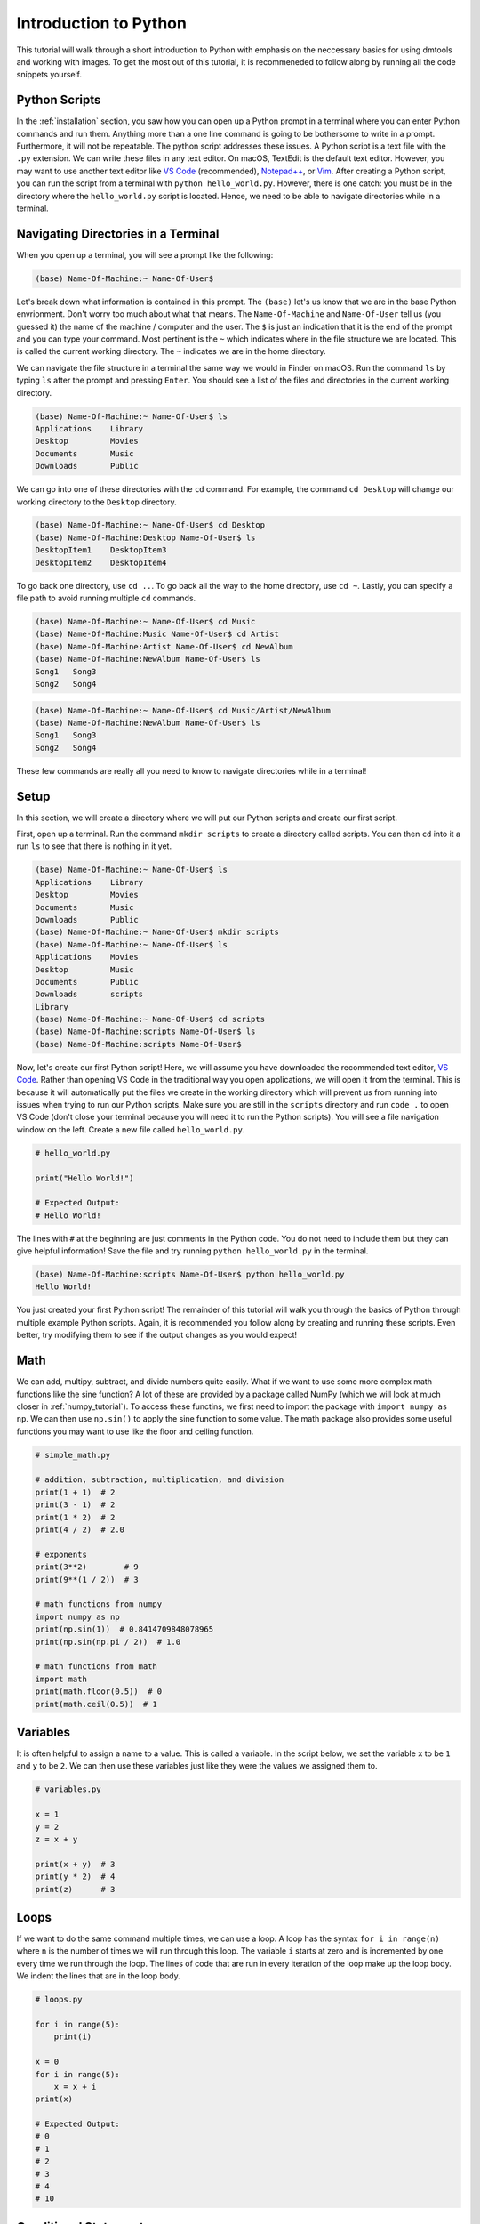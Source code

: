 .. _python_tutorial:

Introduction to Python
======================

This tutorial will walk through a short introduction to Python with emphasis on
the neccessary basics for using dmtools and working with images. To get the
most out of this tutorial, it is recommeneded to follow along by running all
the code snippets yourself.

Python Scripts
--------------

In the :ref:`installation` section, you saw how you can open up a Python prompt
in a terminal where you can enter Python commands and run them. Anything more
than a one line command is going to be bothersome to write in a prompt.
Furthermore, it will not be repeatable. The python script addresses these
issues. A Python script is a text file with the ``.py`` extension. We can write
these files in any text editor. On macOS, TextEdit is the default text editor.
However, you may want to use another text editor like `VS Code`_ (recommended),
`Notepad++`_, or `Vim`_. After creating a Python script, you can run the script
from a terminal with ``python hello_world.py``. However, there is one catch:
you must be in the directory where the ``hello_world.py`` script is located.
Hence, we need to be able to navigate directories while in a terminal.

Navigating Directories in a Terminal
------------------------------------

When you open up a terminal, you will see a prompt like the following:

.. code-block:: bash

    (base) Name-Of-Machine:~ Name-Of-User$

Let's break down what information is contained in this prompt. The ``(base)``
let's us know that we are in the base Python envrionment. Don't worry too much
about what that means. The ``Name-Of-Machine`` and ``Name-Of-User`` tell us
(you guessed it) the name of the machine / computer and the user. The ``$`` is
just an indication that it is the end of the prompt and you can type your
command. Most pertinent is the ``~`` which indicates where in the file
structure we are located. This is called the current working directory.
The ``~`` indicates we are in the home directory.

We can navigate the file structure in a terminal the same way we would in
Finder on macOS. Run the command ``ls`` by typing ``ls`` after the prompt and
pressing ``Enter``. You should see a list of the files and directories in the
current working directory.

.. code-block:: bash

    (base) Name-Of-Machine:~ Name-Of-User$ ls
    Applications    Library
    Desktop         Movies
    Documents       Music
    Downloads       Public

We can go into one of these directories with the ``cd`` command. For example,
the command ``cd Desktop`` will change our working directory to the
``Desktop`` directory.

.. code-block:: bash

    (base) Name-Of-Machine:~ Name-Of-User$ cd Desktop
    (base) Name-Of-Machine:Desktop Name-Of-User$ ls
    DesktopItem1    DesktopItem3
    DesktopItem2    DesktopItem4

To go back one directory, use ``cd ..``. To go back all the way to the home
directory, use ``cd ~``. Lastly, you can specify a file path to avoid
running multiple ``cd`` commands.

.. code-block:: bash

    (base) Name-Of-Machine:~ Name-Of-User$ cd Music
    (base) Name-Of-Machine:Music Name-Of-User$ cd Artist
    (base) Name-Of-Machine:Artist Name-Of-User$ cd NewAlbum
    (base) Name-Of-Machine:NewAlbum Name-Of-User$ ls
    Song1   Song3
    Song2   Song4

.. code-block:: bash

    (base) Name-Of-Machine:~ Name-Of-User$ cd Music/Artist/NewAlbum
    (base) Name-Of-Machine:NewAlbum Name-Of-User$ ls
    Song1   Song3
    Song2   Song4

These few commands are really all you need to know to navigate directories
while in a terminal!


Setup
-----

In this section, we will create a directory where we will put our Python
scripts and create our first script.

First, open up a terminal. Run the command ``mkdir scripts`` to create a
directory called scripts. You can then ``cd`` into it a run ``ls`` to see that
there is nothing in it yet.

.. code-block:: bash

    (base) Name-Of-Machine:~ Name-Of-User$ ls
    Applications    Library
    Desktop         Movies
    Documents       Music
    Downloads       Public
    (base) Name-Of-Machine:~ Name-Of-User$ mkdir scripts
    (base) Name-Of-Machine:~ Name-Of-User$ ls
    Applications    Movies
    Desktop         Music
    Documents       Public
    Downloads       scripts
    Library
    (base) Name-Of-Machine:~ Name-Of-User$ cd scripts
    (base) Name-Of-Machine:scripts Name-Of-User$ ls
    (base) Name-Of-Machine:scripts Name-Of-User$

Now, let's create our first Python script! Here, we will assume you have
downloaded the recommended text editor, `VS Code`_. Rather than opening VS Code
in the traditional way you open applications, we will open it from the
terminal. This is because it will automatically put the files we create in the
working directory which will prevent us from running into issues when trying to
run our Python scripts. Make sure you are still in the ``scripts`` directory
and run ``code .`` to open VS Code (don't close your terminal because you will
need it to run the Python scripts). You will see a file navigation window on
the left. Create a new file called ``hello_world.py``.

.. code-block:: python

    # hello_world.py

    print("Hello World!")

    # Expected Output:
    # Hello World!

The lines with ``#`` at the beginning are just comments in the Python code. You
do not need to include them but they can give helpful information! Save the
file and try running ``python hello_world.py`` in the terminal.

.. code-block:: bash

    (base) Name-Of-Machine:scripts Name-Of-User$ python hello_world.py
    Hello World!

You just created your first Python script! The remainder of this tutorial will
walk you through the basics of Python through multiple example Python
scripts. Again, it is recommended you follow along by creating and running
these scripts. Even better, try modifying them to see if the output changes as
you would expect!

Math
----

We can add, multipy, subtract, and divide numbers quite easily. What if we
want to use some more complex math functions like the sine function? A lot of
these are provided by a package called NumPy (which we will look at much
closer in :ref:`numpy_tutorial`). To access these functins, we first need to
import the package with ``import numpy as np``. We can then use ``np.sin()``
to apply the sine function to some value. The math package also
provides some useful functions you may want to use like the floor and ceiling
function.

.. code-block:: python

    # simple_math.py

    # addition, subtraction, multiplication, and division
    print(1 + 1)  # 2
    print(3 - 1)  # 2
    print(1 * 2)  # 2
    print(4 / 2)  # 2.0

    # exponents
    print(3**2)        # 9
    print(9**(1 / 2))  # 3

    # math functions from numpy
    import numpy as np
    print(np.sin(1))  # 0.8414709848078965
    print(np.sin(np.pi / 2))  # 1.0

    # math functions from math
    import math
    print(math.floor(0.5))  # 0
    print(math.ceil(0.5))  # 1

Variables
---------

It is often helpful to assign a name to a value. This is called a variable.
In the script below, we set the variable ``x`` to be ``1`` and  ``y`` to be
``2``. We can then use these variables just like they were the values we
assigned them to.

.. code-block:: python

    # variables.py

    x = 1
    y = 2
    z = x + y

    print(x + y)  # 3
    print(y * 2)  # 4
    print(z)      # 3

Loops
-----

If we want to do the same command multiple times, we can use a loop. A loop has
the syntax ``for i in range(n)`` where ``n`` is the number of times we will run
through this loop. The variable ``i`` starts at zero and is incremented by one
every time we run through the loop. The lines of code that are run in every
iteration of the loop make up the loop body. We indent the lines that are in
the loop body.

.. code-block:: python

    # loops.py

    for i in range(5):
        print(i)

    x = 0
    for i in range(5):
        x = x + i
    print(x)

    # Expected Output:
    # 0
    # 1
    # 2
    # 3
    # 4
    # 10

Conditional Statements
----------------------

What if we want to run a line of code only if a certain condition holds?
These are called conditional statements. To compare values, we can use ``==``
for equals and ``!=`` for not equals. Note that ``x = 2`` assigns variable ``x``
the value ``2`` while ``x == 2`` returns if ``x`` has value ``2`` or not. Next,
we need the syntax for boolean operators like and, or, and not. The operator
``x & y`` returns ``True`` if both ``x`` and ``y`` are ``True``. The operator
``x | y`` returns ``True`` if at least one of ``x`` or ``y`` are ``True``.
Lastly, we have the syntax for the conditional statement which is ``if x:``
where the body of the conditional statement runs if ``x`` is ``True``. The
body of the conditional statement is denoted with indentation like the
loop body.

.. code-block:: python

    # condition.py

    x = True
    y = False

    print(x == True)   # True
    print(x == False)  # False
    print(x != False)  # True

    print(not x)  # False

    print(x & y)        # False
    print(x & (not y))  # True
    print(x | y)        # True
    print((not x) | y)  # False

    if True:
        print('True!')

    if False:
        print('This will not print.')

    if x | y:
        print('True!')

Lists
-----

Sometimes we have a list of values we care about and not just a single value.
We can represent these as a list. For example, ``x = [1,2,3]`` is a list of
three integers. We can then access the value at a certain index with the
notation ``x[i]`` where ``i`` is the index of the value we want. Python is
zero-indexed which means that the first value in a list has index zero. We can
add values to lists with ``.append()``. We can also add lists together.

.. code-block:: python

    # lists.py

    x = [1, 2, 3]
    y = [4, 5]

    print(x)     # [1, 2, 3]
    print(x[0])  # 1
    print(x[2])  # 3

    x.append(4)
    print(x)     # [1, 2, 3, 4]

    print(x + y) # [1, 2, 3, 4, 5]

List Comprehension
------------------

One of the many nice features in Python is called list comprehension. It allows
us to initialize a list. It essentially combines the syntax for a list with
the syntax for a loop allowing us to define a list with less code.

.. code-block:: python

    # list_comprehension.py

    # without list comprehension

    x = []  # this list is empty
    for i in range(4):
        x.append(i)
    print(x)  # [0, 1, 2, 3]

    # with list comprehension

    x = [i for i in range(4)]
    print(x)  # [0, 1, 2, 3]

    y = [i**2 for i in range(4) if i**2 != 4]
    print(y)  # [0, 1, 9]

That concludes the tutorial! If you want to do something in Python but don't
know the syntax, `Stack Overflow`_ is a great resource. It is also a great
resource if you get an error message when trying to run your Python script.

.. _VS Code: https://code.visualstudio.com/
.. _Notepad++: https://notepad-plus-plus.org/
.. _Vim: https://www.vim.org/
.. _Stack Overflow: https://stackoverflow.com/